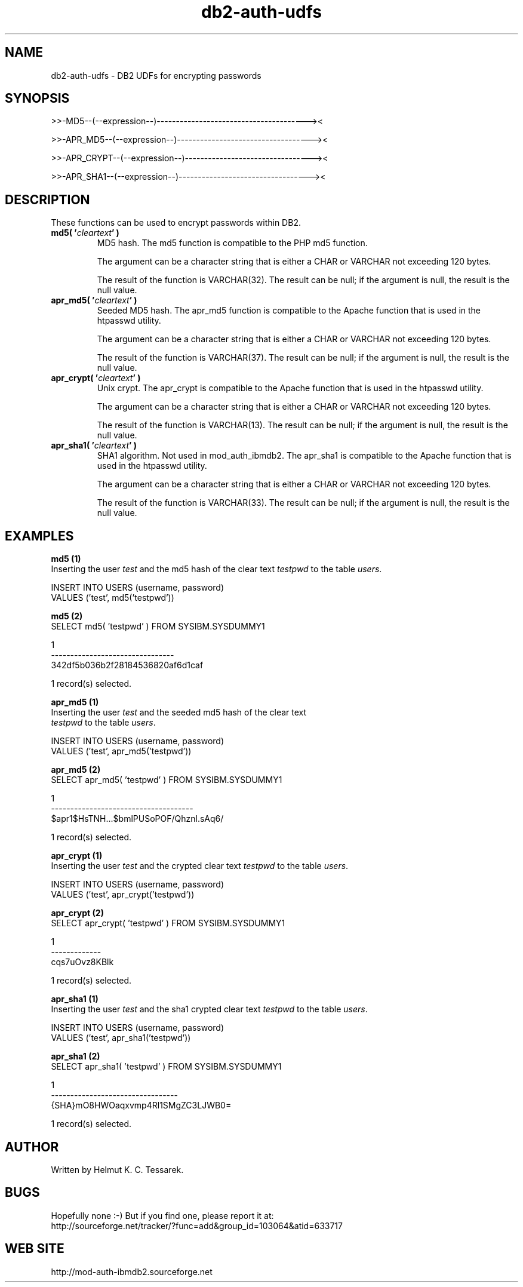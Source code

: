 .TH db2-auth-udfs "8" "June 2004" "db2-auth-udfs 1.1" "DB2 User Defined Functions"
.SH NAME
db2-auth-udfs \- DB2 UDFs for encrypting passwords
.SH SYNOPSIS
>>-MD5--(--expression--)---------------------------------------><
.PP
>>-APR_MD5--(--expression--)-----------------------------------><
.PP
>>-APR_CRYPT--(--expression--)---------------------------------><
.PP
>>-APR_SHA1--(--expression--)----------------------------------><
.SH DESCRIPTION
These functions can be used to encrypt passwords within DB2.
.PP
.TP
\fBmd5( '\fR\fIcleartext\fR\fB' )\fR
MD5 hash. The md5 function is compatible to the PHP md5 function.
.IP
The argument can be a character string that is either a CHAR or VARCHAR not exceeding 120 bytes.
.IP
The result of the function is VARCHAR(32). The result can be null; if the argument is null, the result is the null value.
.TP
\fBapr_md5( '\fR\fIcleartext\fR\fB' )\fR
Seeded MD5 hash. The apr_md5 function is compatible to the Apache function that is used in the htpasswd utility.
.IP
The argument can be a character string that is either a CHAR or VARCHAR not exceeding 120 bytes.
.IP
The result of the function is VARCHAR(37). The result can be null; if the argument is null, the result is the null value.
.TP
\fBapr_crypt( '\fR\fIcleartext\fR\fB' )\fR
Unix crypt. The apr_crypt is compatible to the Apache function that is used in the htpasswd utility.
.IP
The argument can be a character string that is either a CHAR or VARCHAR not exceeding 120 bytes.
.IP
The result of the function is VARCHAR(13). The result can be null; if the argument is null, the result is the null value.
.TP
\fBapr_sha1( '\fR\fIcleartext\fR\fB' )\fR
SHA1 algorithm. Not used in mod_auth_ibmdb2. The apr_sha1 is compatible to the Apache function that is used in the htpasswd utility.
.IP
The argument can be a character string that is either a CHAR or VARCHAR not exceeding 120 bytes.
.IP
The result of the function is VARCHAR(33). The result can be null; if the argument is null, the result is the null value.
.SH EXAMPLES
\fBmd5 (1)\fR
.br
Inserting the user \fItest\fR and the md5 hash of the clear text \fItestpwd\fR to the table \fIusers\fR.
.PP
.nf
INSERT INTO USERS (username, password) 
  VALUES ('test', md5('testpwd'))
.fi
.PP
\fBmd5 (2)\fR
.br
.nf
SELECT md5( 'testpwd' ) FROM SYSIBM.SYSDUMMY1

1
--------------------------------
342df5b036b2f28184536820af6d1caf

  1 record(s) selected.
.fi
.PP
\fBapr_md5 (1)\fR
.br
Inserting the user \fItest\fR and the seeded md5 hash of the clear text 
.br
\fItestpwd\fR to the table \fIusers\fR.
.PP
.nf
INSERT INTO USERS (username, password) 
  VALUES ('test', apr_md5('testpwd'))
.fi
.PP
\fBapr_md5 (2)\fR
.br
.nf
SELECT apr_md5( 'testpwd' ) FROM SYSIBM.SYSDUMMY1

1                                    
-------------------------------------
$apr1$HsTNH...$bmlPUSoPOF/Qhznl.sAq6/

  1 record(s) selected.
.fi
.PP
\fBapr_crypt (1)\fR
.br
Inserting the user \fItest\fR and the crypted clear text \fItestpwd\fR to the table \fIusers\fR.
.PP
.nf
INSERT INTO USERS (username, password) 
  VALUES ('test', apr_crypt('testpwd'))
.fi
.PP
\fBapr_crypt (2)\fR
.br
.nf
SELECT apr_crypt( 'testpwd' ) FROM SYSIBM.SYSDUMMY1

1            
-------------
cqs7uOvz8KBlk

  1 record(s) selected.
.fi
.PP
\fBapr_sha1 (1)\fR
.br
Inserting the user \fItest\fR and the sha1 crypted clear text \fItestpwd\fR to the table \fIusers\fR.
.PP
.nf
INSERT INTO USERS (username, password) 
  VALUES ('test', apr_sha1('testpwd'))
.fi
.PP
\fBapr_sha1 (2)\fR
.br
.nf
SELECT apr_sha1( 'testpwd' ) FROM SYSIBM.SYSDUMMY1

1                                
---------------------------------
{SHA}mO8HWOaqxvmp4Rl1SMgZC3LJWB0=

  1 record(s) selected.
.fi
.SH AUTHOR
Written by Helmut K. C. Tessarek.
.SH "BUGS"
Hopefully none :-) But if you find one, please report it at:
.br
http://sourceforge.net/tracker/?func=add&group_id=103064&atid=633717
.SH "WEB SITE"
http://mod-auth-ibmdb2.sourceforge.net
